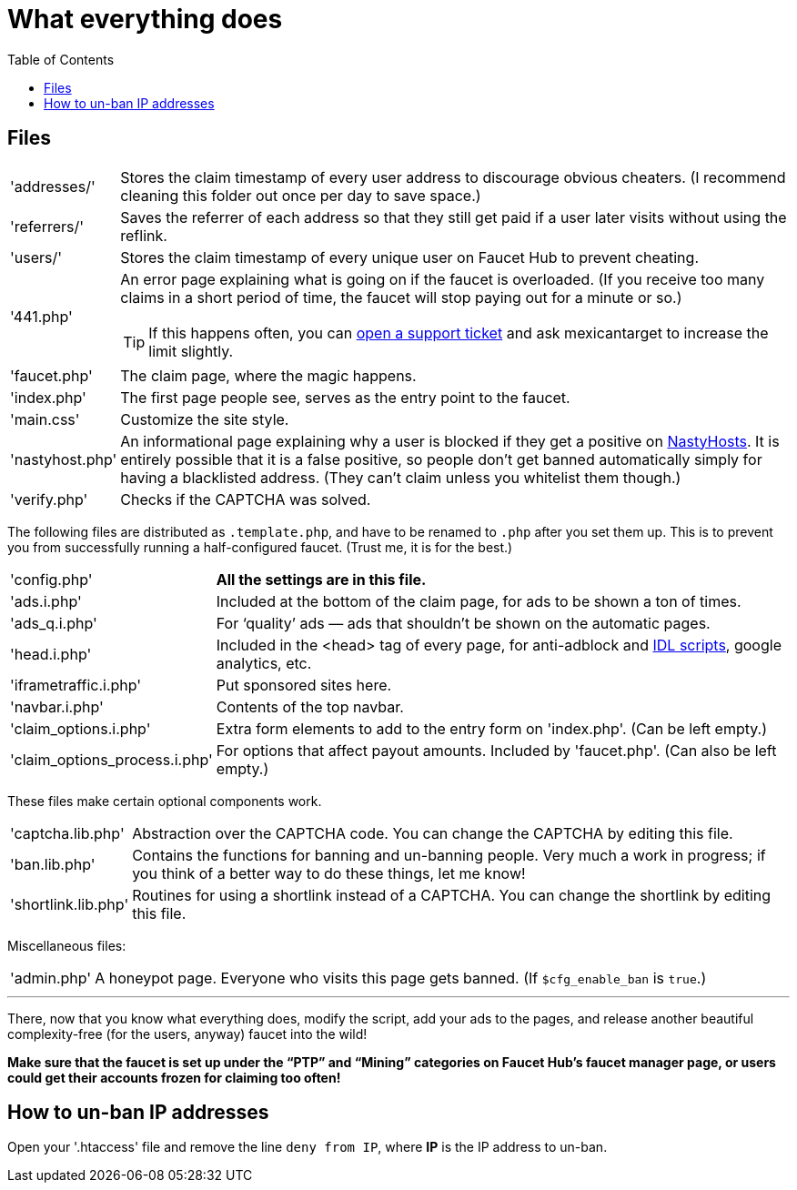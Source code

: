 = What everything does
:toc:

== Files

[horizontal]
'addresses/'::
Stores the claim timestamp of every user address to discourage obvious cheaters.
(I recommend cleaning this folder out once per day to save space.)
'referrers/'::
Saves the referrer of each address so that they still get paid if a user later visits without using the reflink.
'users/'::
Stores the claim timestamp of every unique user on Faucet&nbsp;Hub to prevent cheating.
'441.php'::
An error page explaining what is going on if the faucet is overloaded.
(If you receive too many claims in a short period of time, the faucet will stop paying out for a minute or so.)
+
TIP: If this happens often, you can link:https://faucethub.io/ticket/fh[open a support ticket] and ask mexicantarget to increase the limit slightly.
'faucet.php'::
The claim page, where the magic happens.
'index.php'::
The first page people see, serves as the entry point to the faucet.
'main.css'::
Customize the site style.
'nastyhost.php'::
An informational page explaining why a user is blocked if they get a positive on link:http://nastyhosts.com[NastyHosts].
It is entirely possible that it is a false positive, so people don&#700;t get banned automatically simply for having a blacklisted address.
(They can&#700;t claim unless you whitelist them though.)
'verify.php'::
Checks if the CAPTCHA was solved.

The following files are distributed as `.template.php`, and have to be renamed to `.php` after you set them up.
This is to prevent you from successfully running a half-configured faucet.
(Trust me, it is for the best.)

[horizontal]
'config.php'::
*All the settings are in this file.*
'ads.i.php'::
Included at the bottom of the claim page, for ads to be shown a ton of times.
'ads_q.i.php'::
For &lsquo;quality&rsquo; ads &mdash; ads that shouldn&#700;t be shown on the automatic pages.
'head.i.php'::
Included in the &lt;head&gt; tag of every page, for anti-adblock and link:https://www.internetdefenseleague.org[IDL scripts], google analytics, etc.
'iframetraffic.i.php'::
Put sponsored sites here.
'navbar.i.php'::
Contents of the top navbar.
'claim_options.i.php'::
Extra form elements to add to the entry form on 'index.php'.
(Can be left empty.)
'claim_options_process.i.php'::
For options that affect payout amounts. Included by 'faucet.php'.
(Can also be left empty.)

These files make certain optional components work.

[horizontal]
'captcha.lib.php'::
Abstraction over the CAPTCHA code.
You can change the CAPTCHA by editing this file.
'ban.lib.php'::
Contains the functions for banning and un-banning people.
Very much a work in progress; if you think of a better way to do these things, let me know!
'shortlink.lib.php'::
Routines for using a shortlink instead of a CAPTCHA.
You can change the shortlink by editing this file.

Miscellaneous files:

[horizontal]
'admin.php'::
A honeypot page.
Everyone who visits this page gets banned.
(If `$cfg_enable_ban` is `true`.)

'''

There, now that you know what everything does, modify the script, add your ads to the pages, and release another beautiful complexity-free (for the users, anyway) faucet into the wild!

*Make sure that the faucet is set up under the &ldquo;PTP&rdquo; and &ldquo;Mining&rdquo; categories on Faucet&nbsp;Hub&#700;s faucet manager page, or users could get their accounts frozen for claiming too often!*

== How to un-ban IP addresses

Open your '.htaccess' file and remove the line `deny from IP`, where *IP* is the IP address to un-ban.
